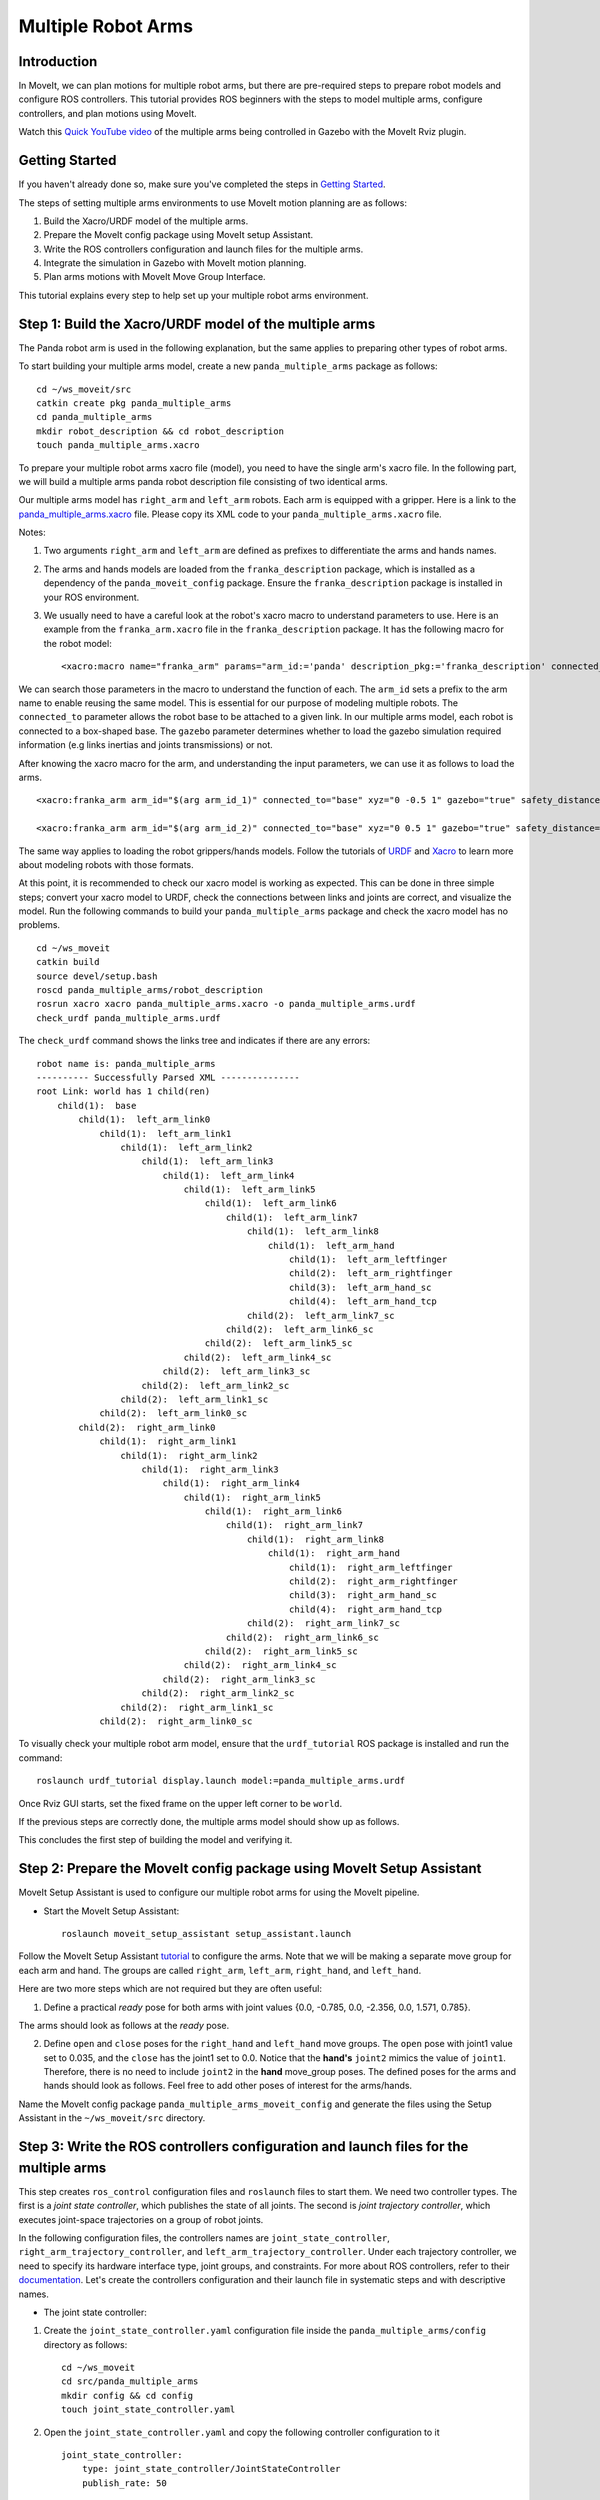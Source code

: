 Multiple Robot Arms
==========================

Introduction
------------
In MoveIt, we can plan motions for multiple robot arms, but there are pre-required steps to prepare robot models and configure ROS controllers. This tutorial provides ROS beginners with the steps to model multiple arms, configure controllers, and plan motions using MoveIt.

.. image:: images/multiple_arms_start.png
   :width: 600pt
   :align: center

Watch this `Quick YouTube video <https://www.youtube.com/watch?v=h8zlsuzeW3U>`_ of the multiple arms being controlled in Gazebo with the MoveIt Rviz plugin.

Getting Started
---------------
If you haven't already done so, make sure you've completed the steps in `Getting Started <https://ros-planning.github.io/moveit_tutorials/doc/getting_started/getting_started.html>`_.


The steps of setting multiple arms environments to use MoveIt motion planning are as follows:

1. Build the Xacro/URDF model of the multiple arms.

2. Prepare the MoveIt config package using MoveIt setup Assistant. 

3. Write the ROS controllers configuration and launch files for the multiple arms. 

4. Integrate the simulation in Gazebo with MoveIt motion planning.

5. Plan arms motions with MoveIt Move Group Interface.

This tutorial explains every step to help set up your multiple robot arms environment. 

Step 1: Build the Xacro/URDF model of the multiple arms
-------------------------------------------------------

The Panda robot arm is used in the following explanation, but the same applies to preparing other types of robot arms.

To start building your multiple arms model, create a new ``panda_multiple_arms`` package as follows: :: 

    cd ~/ws_moveit/src
    catkin create pkg panda_multiple_arms
    cd panda_multiple_arms
    mkdir robot_description && cd robot_description
    touch panda_multiple_arms.xacro

To prepare your multiple robot arms xacro file (model), you need to have the single arm's xacro file. In the following part, we will build a multiple arms panda robot description file consisting of two identical arms.


Our multiple arms model has ``right_arm`` and ``left_arm`` robots. Each arm is equipped with a gripper. Here is a link to the `panda_multiple_arms.xacro <https://github.com/Robotawi/panda_arms_ws/blob/master/src/panda_multiple_arms/robot_description/panda_multiple_arms.xacro>`_ file. Please copy its XML code to your ``panda_multiple_arms.xacro`` file. 


Notes: 

1. Two arguments ``right_arm`` and ``left_arm`` are defined as prefixes to differentiate the arms and hands names. 
   
2. The arms and hands models are loaded from the ``franka_description`` package, which is installed as a dependency of the ``panda_moveit_config`` package. Ensure the ``franka_description`` package is installed in your ROS environment.

3. We usually need to have a careful look at the robot's xacro macro to understand parameters to use. Here is an example from the ``franka_arm.xacro`` file in the ``franka_description`` package. It has the following macro for the robot model::
      
    <xacro:macro name="franka_arm" params="arm_id:='panda' description_pkg:='franka_description' connected_to:='' xyz:='0 0 0' rpy:='0 0 0' gazebo:=false safety_distance:=0 joint_limits" >


We can search those parameters in the macro to understand the function of each. The ``arm_id`` sets a prefix to the arm name to enable reusing the same model. This is essential for our purpose of modeling multiple robots. The ``connected_to`` parameter allows the robot base to be attached to a given link. In our multiple arms model, each robot is connected to a box-shaped base. The ``gazebo`` parameter determines whether to load the gazebo simulation required information (e.g links inertias and joints transmissions) or not. 

After knowing the xacro macro for the arm, and understanding the input parameters, we can use it as follows to load the arms. ::

    <xacro:franka_arm arm_id="$(arg arm_id_1)" connected_to="base" xyz="0 -0.5 1" gazebo="true" safety_distance="0.03" joint_limits="${xacro.load_yaml('$(find franka_description)/robots/panda/joint_limits.yaml')}"/>

    <xacro:franka_arm arm_id="$(arg arm_id_2)" connected_to="base" xyz="0 0.5 1" gazebo="true" safety_distance="0.03" joint_limits="${xacro.load_yaml('$(find franka_description)/robots/panda/joint_limits.yaml')}"/>


The same way applies to loading the robot grippers/hands models. Follow the tutorials of `URDF <http://wiki.ros.org/urdf/Tutorials>`_ and `Xacro <http://wiki.ros.org/urdf/Tutorials/Using%20Xacro%20to%20Clean%20Up%20a%20URDF%20File>`_ to learn more about modeling robots with those formats. 

At this point, it is recommended to check our xacro model is working as expected. This can be done in three simple steps; convert your xacro model to URDF, check the connections between links and joints are correct, and visualize the model. Run the following commands to build your ``panda_multiple_arms`` package and check the xacro model has no problems. ::
    
    cd ~/ws_moveit
    catkin build 
    source devel/setup.bash
    roscd panda_multiple_arms/robot_description
    rosrun xacro xacro panda_multiple_arms.xacro -o panda_multiple_arms.urdf
    check_urdf panda_multiple_arms.urdf


The ``check_urdf`` command shows the links tree and indicates if there are any errors: ::

    robot name is: panda_multiple_arms
    ---------- Successfully Parsed XML ---------------
    root Link: world has 1 child(ren)
        child(1):  base
            child(1):  left_arm_link0
                child(1):  left_arm_link1
                    child(1):  left_arm_link2
                        child(1):  left_arm_link3
                            child(1):  left_arm_link4
                                child(1):  left_arm_link5
                                    child(1):  left_arm_link6
                                        child(1):  left_arm_link7
                                            child(1):  left_arm_link8
                                                child(1):  left_arm_hand
                                                    child(1):  left_arm_leftfinger
                                                    child(2):  left_arm_rightfinger
                                                    child(3):  left_arm_hand_sc
                                                    child(4):  left_arm_hand_tcp
                                            child(2):  left_arm_link7_sc
                                        child(2):  left_arm_link6_sc
                                    child(2):  left_arm_link5_sc
                                child(2):  left_arm_link4_sc
                            child(2):  left_arm_link3_sc
                        child(2):  left_arm_link2_sc
                    child(2):  left_arm_link1_sc
                child(2):  left_arm_link0_sc
            child(2):  right_arm_link0
                child(1):  right_arm_link1
                    child(1):  right_arm_link2
                        child(1):  right_arm_link3
                            child(1):  right_arm_link4
                                child(1):  right_arm_link5
                                    child(1):  right_arm_link6
                                        child(1):  right_arm_link7
                                            child(1):  right_arm_link8
                                                child(1):  right_arm_hand
                                                    child(1):  right_arm_leftfinger
                                                    child(2):  right_arm_rightfinger
                                                    child(3):  right_arm_hand_sc
                                                    child(4):  right_arm_hand_tcp
                                            child(2):  right_arm_link7_sc
                                        child(2):  right_arm_link6_sc
                                    child(2):  right_arm_link5_sc
                                child(2):  right_arm_link4_sc
                            child(2):  right_arm_link3_sc
                        child(2):  right_arm_link2_sc
                    child(2):  right_arm_link1_sc
                child(2):  right_arm_link0_sc


To visually check your multiple robot arm model, ensure that the ``urdf_tutorial`` ROS package is installed and run the command: ::

    roslaunch urdf_tutorial display.launch model:=panda_multiple_arms.urdf

Once Rviz GUI starts, set the fixed frame on the upper left corner to be ``world``. 

.. image:: images/rviz_fixed_frame.png
   :width: 300pt
   :align: center

If the previous steps are correctly done, the multiple arms model should show up as follows. 

.. image:: images/check_urdf_in_rviz.png
   :width: 500pt
   :align: center


This concludes the first step of building the model and verifying it. 

Step 2: Prepare the MoveIt config package using MoveIt Setup Assistant 
---------------------------------------------------------------------- 

MoveIt Setup Assistant is used to configure our multiple robot arms for using the MoveIt pipeline. 

- Start the MoveIt Setup Assistant: ::

    roslaunch moveit_setup_assistant setup_assistant.launch

Follow the MoveIt Setup Assistant `tutorial <https://ros-planning.github.io/moveit_tutorials/doc/setup_assistant/setup_assistant_tutorial.html>`_ to configure the arms. Note that we will be making a separate move group for each arm and hand. The groups are called ``right_arm``, ``left_arm``, ``right_hand``, and ``left_hand``. 


Here are two more steps which are not required but they are often useful:

1. Define a practical `ready` pose for both arms with joint values {0.0, -0.785, 0.0, -2.356, 0.0, 1.571, 0.785}.

The arms should look as follows at the `ready` pose.

.. image:: images/arms_at_ready_poses.png
   :width: 500pt
   :align: center


2. Define ``open`` and ``close`` poses for the ``right_hand`` and ``left_hand`` move groups. The ``open`` pose with joint1 value set to 0.035, and the ``close`` has the joint1 set to 0.0. Notice that the **hand's** ``joint2`` mimics the value of ``joint1``.  Therefore, there is no need to include ``joint2`` in the **hand** move_group poses.  The defined poses for the arms and hands should look as follows. Feel free to add other poses of interest for the arms/hands.

.. image:: images/move_groups_and_poses.png
   :width: 500pt
   :align: center

Name the MoveIt config package ``panda_multiple_arms_moveit_config`` and generate the files using the Setup Assistant in the ``~/ws_moveit/src`` directory. 

Step 3: Write the ROS controllers configuration and launch files for the multiple arms 
--------------------------------------------------------------------------------------

This step creates ``ros_control`` configuration files and ``roslaunch`` files to start them. We need two controller types. The first is a *joint state controller*, which publishes the state of all joints. The second is *joint trajectory controller*, which executes joint-space trajectories on a group of robot joints.

In the following configuration files, the controllers names are ``joint_state_controller``, ``right_arm_trajectory_controller``, and ``left_arm_trajectory_controller``. Under each trajectory controller, we need to specify its hardware interface type, joint groups, and constraints. For more about ROS controllers,  refer to their documentation_. Let's create the controllers configuration and their launch file in systematic steps and with descriptive names. 

.. _documentation: http://wiki.ros.org/ros_control  

- The joint state controller:
   
1. Create the ``joint_state_controller.yaml`` configuration file inside the ``panda_multiple_arms/config`` directory as follows::

    cd ~/ws_moveit
    cd src/panda_multiple_arms
    mkdir config && cd config
    touch joint_state_controller.yaml 

2. Open the ``joint_state_controller.yaml`` and copy the following controller configuration to it ::

    joint_state_controller:
        type: joint_state_controller/JointStateController
        publish_rate: 50  

- The joint trajectory controller: 

3. Create the ``trajectory_controller.yaml`` configuration file in the same directory ``panda_multiple_arms/config`` ::

    cd ~/ws_moveit
    cd src/panda_multiple_arms/config
    touch trajectory_controller.yaml


4. Open the ``trajectory_controller.yaml`` and copy the following controller configuration to it ::

    right_arm_trajectory_controller:
        type: "position_controllers/JointTrajectoryController"
        joints:
            - right_arm_joint1
            - right_arm_joint2
            - right_arm_joint3
            - right_arm_joint4
            - right_arm_joint5
            - right_arm_joint6
            - right_arm_joint7
        constraints:
            goal_time: 0.6
            stopped_velocity_tolerance: 0.05
            right_arm_joint1: {trajectory: 0.1, goal: 0.1}
            right_arm_joint2: {trajectory: 0.1, goal: 0.1}
            right_arm_joint3: {trajectory: 0.1, goal: 0.1}
            right_arm_joint4: {trajectory: 0.1, goal: 0.1}
            right_arm_joint5: {trajectory: 0.1, goal: 0.1}
            right_arm_joint6: {trajectory: 0.1, goal: 0.1}
            right_arm_joint7: {trajectory: 0.1, goal: 0.1}
        stop_trajectory_duration: 0.5
        state_publish_rate:  25
        action_monitor_rate: 10

    left_arm_trajectory_controller:
        type: "position_controllers/JointTrajectoryController"
        joints:
            - left_arm_joint1
            - left_arm_joint2
            - left_arm_joint3
            - left_arm_joint4
            - left_arm_joint5
            - left_arm_joint6
            - left_arm_joint7
        constraints:
            goal_time: 0.6
            stopped_velocity_tolerance: 0.05
            left_arm_joint1: {trajectory: 0.1, goal: 0.1}
            left_arm_joint2: {trajectory: 0.1, goal: 0.1}
            left_arm_joint3: {trajectory: 0.1, goal: 0.1}
            left_arm_joint4: {trajectory: 0.1, goal: 0.1}
            left_arm_joint5: {trajectory: 0.1, goal: 0.1}
            left_arm_joint6: {trajectory: 0.1, goal: 0.1}
            left_arm_joint7: {trajectory: 0.1, goal: 0.1}
        stop_trajectory_duration: 0.5
        state_publish_rate:  25
        action_monitor_rate: 10

    #notice that the grippers joint2 mimics joint1
    #this is why it is not listed under the hand controllers
    right_hand_controller:
        type: "effort_controllers/JointTrajectoryController"
        joints:
            - right_arm_finger_joint1
        gains:
            right_arm_finger_joint1:  {p: 50.0, d: 1.0, i: 0.01, i_clamp: 1.0}

    left_hand_controller:
        type: "effort_controllers/JointTrajectoryController"
        joints:
            - left_arm_finger_joint1
        gains:
            left_arm_finger_joint1:  {p: 50.0, d: 1.0, i: 0.01, i_clamp: 1.0}


5. Create a ``control_utils.launch`` file inside the ``panda_multiple_arms/launch`` directory to start the robot state publisher, and the controllers. Copy the following XML code to your ``control_utils.launch`` file::

    <?xml version="1.0"?>
    <launch>

    <!-- Robot state publisher -->
    <node pkg="robot_state_publisher" type="robot_state_publisher" name="robot_state_publisher">
        <param name="publish_frequency" type="double" value="50.0" />
        <param name="tf_prefix" type="string" value="" />
    </node>

    <!-- Joint state controller -->
    <rosparam file="$(find panda_multiple_arms)/config/joint_state_controller.yaml" command="load" />
    <node name="joint_state_controller_spawner" pkg="controller_manager" type="spawner" args="joint_state_controller" respawn="false" output="screen" />

    <!-- Joint trajectory controller -->
    <rosparam file="$(find panda_multiple_arms)/config/trajectory_controller.yaml" command="load" />
    <node name="arms_trajectory_controller_spawner" pkg="controller_manager" type="spawner" respawn="false" output="screen" args="right_arm_trajectory_controller left_arm_trajectory_controller right_hand_controller left_hand_controller" />

    </launch>

The joint state controller publishes the robot joint values on the ``/joint_states`` topic, and the robot state publisher uses them to calculate forward kinematics and publish the poses/transforms of the robot links. The joint trajectory controller enables executing joint-space trajectories on a group of joints.

The remaining part of this step explains how to modify the auto-generated controller files in the moveit config package to execute MoveIt-generated trajectories on Gazebo-simulated robots. Also in a systematic way, we need to modify two files, ``ros_controllers.yaml``, and ``simple_moveit_controllers.yaml`` 

- The ros_controllers.yaml 

6. The ``ros_controllers.yaml`` file is auto-generated in the  ``panda_multiple_arms_moveit_config/config``. This file is for the ROS control configuration, which means its content should be the same as the content of both ``joint_state_controller.yaml`` and ``trajectory_controller.yaml``. Its contents should be as follows ::
    
    joint_state_controller:
        type: joint_state_controller/JointStateController
        publish_rate: 50  
    
    right_arm_trajectory_controller:
        type: "position_controllers/JointTrajectoryController"
        joints:
            - right_arm_joint1
            - right_arm_joint2
            - right_arm_joint3
            - right_arm_joint4
            - right_arm_joint5
            - right_arm_joint6
            - right_arm_joint7
        constraints:
            goal_time: 0.6
            stopped_velocity_tolerance: 0.05
            right_arm_joint1: {trajectory: 0.1, goal: 0.1}
            right_arm_joint2: {trajectory: 0.1, goal: 0.1}
            right_arm_joint3: {trajectory: 0.1, goal: 0.1}
            right_arm_joint4: {trajectory: 0.1, goal: 0.1}
            right_arm_joint5: {trajectory: 0.1, goal: 0.1}
            right_arm_joint6: {trajectory: 0.1, goal: 0.1}
            right_arm_joint7: {trajectory: 0.1, goal: 0.1}
        stop_trajectory_duration: 0.5
        state_publish_rate:  25
        action_monitor_rate: 10

    left_arm_trajectory_controller:
        type: "position_controllers/JointTrajectoryController"
        joints:
            - left_arm_joint1
            - left_arm_joint2
            - left_arm_joint3
            - left_arm_joint4
            - left_arm_joint5
            - left_arm_joint6
            - left_arm_joint7
        constraints:
            goal_time: 0.6
            stopped_velocity_tolerance: 0.05
            left_arm_joint1: {trajectory: 0.1, goal: 0.1}
            left_arm_joint2: {trajectory: 0.1, goal: 0.1}
            left_arm_joint3: {trajectory: 0.1, goal: 0.1}
            left_arm_joint4: {trajectory: 0.1, goal: 0.1}
            left_arm_joint5: {trajectory: 0.1, goal: 0.1}
            left_arm_joint6: {trajectory: 0.1, goal: 0.1}
            left_arm_joint7: {trajectory: 0.1, goal: 0.1}
        stop_trajectory_duration: 0.5
        state_publish_rate:  25
        action_monitor_rate: 10

    #notice that the grippers joint2 mimics joint1
    #this is why it is not listed under the hand controllers
    right_hand_controller:
        type: "effort_controllers/JointTrajectoryController"
        joints:
            - right_arm_finger_joint1
        gains:
            right_arm_finger_joint1:  {p: 50.0, d: 1.0, i: 0.01, i_clamp: 1.0}

    left_hand_controller:
        type: "effort_controllers/JointTrajectoryController"
        joints:
            - left_arm_finger_joint1
        gains:
            left_arm_finger_joint1:  {p: 50.0, d: 1.0, i: 0.01, i_clamp: 1.0}
    
- The simple_moveit_controllers.yaml 

7. This file is also auto-generated in the ``panda_multiple_arms_moveit_config/config``. MoveIt requires a trajectory controller which has a FollowJointTrajectoryAction interface. After motion planning, the FollowJointTrajectoryAction interface sends the generated trajectory to the robot ROS controller (written above). This file configures the controllers to be used by MoveIt controller manager to execute planned trajectories. The controllers names should match the ROS controllers in the previous ``ros_controllers.yaml``. Copy the following to your ``simple_moveit_controllers.yaml`` file. :: 
    
    controller_list:
      - name: right_arm_trajectory_controller
          action_ns: follow_joint_trajectory
          type: FollowJointTrajectory
          default: True
          joints:
          - right_arm_joint1
          - right_arm_joint2
          - right_arm_joint3
          - right_arm_joint4
          - right_arm_joint5
          - right_arm_joint6
          - right_arm_joint7
      - name: left_arm_trajectory_controller
          action_ns: follow_joint_trajectory
          type: FollowJointTrajectory
          default: True
          joints:
          - left_arm_joint1
          - left_arm_joint2
          - left_arm_joint3
          - left_arm_joint4
          - left_arm_joint5
          - left_arm_joint6
          - left_arm_joint7

      #notice that the grippers joint2 mimics joint1
      #this is why it is not listed under the hand controllers

      - name: right_hand_controller
          action_ns: follow_joint_trajectory
          type: FollowJointTrajectory
          default: true
          joints:
          - right_arm_finger_joint1

      - name: left_hand_controller
          action_ns: follow_joint_trajectory
          type: FollowJointTrajectory
          default: true
          joints:
          - left_arm_finger_joint1

8. The last step is to make the auto-generated ``ros_controllers.launch`` spawn the ROS controllers configured in the ``ros_controller.yaml`` file. This launch file is inside the ``panda_multiple_arms_moveit_config/launch`` directory. Edit the file and add the controller names as arguments in the controller spawner node as shown below. ::

    <?xml version="1.0"?>
    <launch>

        <!-- Load joint controller configurations from YAML file to parameter server -->
        <rosparam file="$(find panda_multiple_arms_moveit_config)/config/ros_controllers.yaml" command="load"/>

        <!-- Load the controllers -->
        <node name="controller_spawner" pkg="controller_manager" type="spawner" respawn="false"
            output="screen" args=" right_arm_trajectory_controller left_arm_trajectory_controller right_hand_controller left_hand_controller"/>

    </launch>




Step 4: Integrate the simulation in Gazebo with MoveIt motion planning
----------------------------------------------------------------------

At the integration step, we need to ensure that ROS packages for ROS control, Gazebo ROS control, MoveIt ROS control interface, and MoveIt planners are installed and sourced on our ROS environment. Install the required ROS packages as follows, and **source** your ROS environment::

 sudo apt install sudo apt-get install ros-noetic-ros-control ros-noetic-ros-controllers ros-noetic-joint-state-controller ros-noetic-effort-controllers ros-noetic-position-controllers ros-noetic-velocity-controllers ros-noetic-gazebo-ros ros-noetic-gazebo-ros-control ros-noetic-moveit-ros-control-interface ros-noetic-moveit-simple-controller-manager
 ros-noetic-moveit-fake-controller-manager ros-noetic-moveit-planners

For the integration to work, we need to prepare a launch file to start three components. Those components are the simulated robot in Gazebo, ROS controllers, and MoveIt motion plannig executable. We have already prepared the ``control_utils.launch`` file to load the ROS controllers, and the required MoveIt motion planning file ``move_group.launch`` is auto-generated. Then, our tasks here are to start the simulated robot in a Gazebo world, and prepare a launch file that starts the mentioned three components.

1. Starting the simulated robot in an empty Gazebo world 

To spawn the panda multiple arms model in Gazebo, we need to prepare a launch file in the ``panda_multiple_arms/launch`` directory. Let's call it ``panda_multiple_arms_empty_world.launch``. Here are the steps to prepar this file. :: 

    cd ~/ws_moveit
    cd src/panda_multiple_arms/launch 
    touch panda_multiple_arms_empty_world.launch

The ``panda_multiple_arms_empty_world.launch`` file launches an empty world file, loads the robot description, and spawns the robot in the empty world. Copy the following XML code to this file. ::

    <?xml version="1.0"?>
    <launch>
        <!-- Launch empty Gazebo world -->
        <include file="$(find gazebo_ros)/launch/empty_world.launch">
            <arg name="use_sim_time" value="true" />
            <arg name="gui" value="true" />
            <arg name="paused" value="false" />
            <arg name="debug" value="false" />
        </include>

        <!-- Find my robot Description-->
        <param name="robot_description" command="$(find xacro)/xacro  '$(find panda_multiple_arms)/robot_description/panda_multiple_arms.xacro'" />

        <!-- Spawn The robot over the robot_description param-->
        <node name="urdf_spawner" pkg="gazebo_ros" type="spawn_model" respawn="false" output="screen" args="-urdf -param robot_description -model panda_multiple_arms" />
        
    </launch>

2. Preparing a ``bringup_moveit.launch`` file to start the three integration components. Create the file in the ``panda_multiple_arms/launch`` directory. ::

    cd ~/ws_moveit
    cd src/panda_multiple_arms/launch 
    touch bringup_moveit.launch

Copy the following XML code to the ``bringup_moveit.launch`` file. ::
    
    <?xml version="1.0"?>
    <launch>

        <!-- Run the main MoveIt executable with trajectory execution -->
        <include file="$(find panda_multiple_arms_moveit_config)/launch/move_group.launch">
            <arg name="allow_trajectory_execution" value="true" />
            <arg name="moveit_controller_manager" value="ros_control" />
            <arg name="fake_execution_type" value="interpolate" />
            <arg name="info" value="true" />
            <arg name="debug" value="false" />
            <arg name="pipeline" value="ompl" />
            <arg name="load_robot_description" value="true" />
        </include>

        <!-- Start the simulated robot in an empty Gazebo world -->
        <include file="$(find panda_multiple_arms)/launch/panda_multiple_arms_empty_world.launch" />

        <!-- Start the controllers and robot state publisher-->
        <include file="$(find panda_multiple_arms)/launch/control_utils.launch"/>

        <!-- Start moveit_rviz with the motion planning plugin -->
        <include file="$(find panda_multiple_arms_moveit_config)/launch/moveit_rviz.launch">
            <arg name="rviz_config" value="$(find panda_multiple_arms_moveit_config)/launch/moveit.rviz" />
        </include>

    </launch>


To start the MoveIt-Gazebo integration, build and source your ROS workspace, and run the ``bringup_moveit.launch`` file. ::

    cd ~/ws_moveit
    catkin build 
    source devel/setup.bash
    roslaunch panda_multiple_arms bringup_moveit.launch

If all steps are done, this should bring up all the required components for the integration. Then, we can plan motions for the arms and hands using MoveIt's rviz plugin and execute those motions on the simulated robots in Gazebo as shown in `this video <https://www.youtube.com/watch?v=h8zlsuzeW3U>`_.


Step 5: Plan arms motions with MoveIt Move Group Interface.
-----------------------------------------------------------

When writing code for multiple move groups, motion planning works the same way it did in previous tutorials. There is an `example here for multiple move groups <https://github.com/Robotawi/panda_arms_ws/blob/master/src/panda_multiple_arms/src/plan_simple_motion.cpp>`_ and a `minimal CMakeLists.txt <https://github.com/Robotawi/panda_arms_ws/blob/master/src/panda_multiple_arms/CMakeLists.txt>`_ file with the dependencies to use Moveit Move Group Interface and describe the arms poses. This `short YouTube video <https://youtu.be/sxUQh91oQxM>`_ shows the resulting arms and hands motions. 

Refer to MoveIt tutorials to learn more about the `Move Group Interface <https://ros-planning.github.io/moveit_tutorials/doc/move_group_interface/move_group_interface_tutorial.html>`_.
